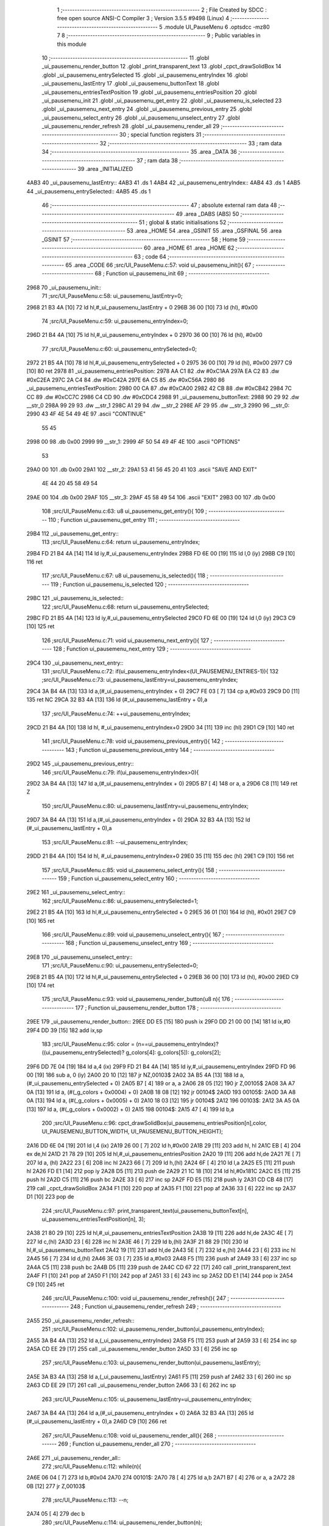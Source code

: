                               1 ;--------------------------------------------------------
                              2 ; File Created by SDCC : free open source ANSI-C Compiler
                              3 ; Version 3.5.5 #9498 (Linux)
                              4 ;--------------------------------------------------------
                              5 	.module UI_PauseMenu
                              6 	.optsdcc -mz80
                              7 	
                              8 ;--------------------------------------------------------
                              9 ; Public variables in this module
                             10 ;--------------------------------------------------------
                             11 	.globl _ui_pausemenu_render_button
                             12 	.globl _print_transparent_text
                             13 	.globl _cpct_drawSolidBox
                             14 	.globl _ui_pausemenu_entrySelected
                             15 	.globl _ui_pausemenu_entryIndex
                             16 	.globl _ui_pausemenu_lastEntry
                             17 	.globl _ui_pausemenu_buttonText
                             18 	.globl _ui_pausemenu_entriesTextPosition
                             19 	.globl _ui_pausemenu_entriesPosition
                             20 	.globl _ui_pausemenu_init
                             21 	.globl _ui_pausemenu_get_entry
                             22 	.globl _ui_pausemenu_is_selected
                             23 	.globl _ui_pausemenu_next_entry
                             24 	.globl _ui_pausemenu_previous_entry
                             25 	.globl _ui_pausemenu_select_entry
                             26 	.globl _ui_pausemenu_unselect_entry
                             27 	.globl _ui_pausemenu_render_refresh
                             28 	.globl _ui_pausemenu_render_all
                             29 ;--------------------------------------------------------
                             30 ; special function registers
                             31 ;--------------------------------------------------------
                             32 ;--------------------------------------------------------
                             33 ; ram data
                             34 ;--------------------------------------------------------
                             35 	.area _DATA
                             36 ;--------------------------------------------------------
                             37 ; ram data
                             38 ;--------------------------------------------------------
                             39 	.area _INITIALIZED
   4AB3                      40 _ui_pausemenu_lastEntry::
   4AB3                      41 	.ds 1
   4AB4                      42 _ui_pausemenu_entryIndex::
   4AB4                      43 	.ds 1
   4AB5                      44 _ui_pausemenu_entrySelected::
   4AB5                      45 	.ds 1
                             46 ;--------------------------------------------------------
                             47 ; absolute external ram data
                             48 ;--------------------------------------------------------
                             49 	.area _DABS (ABS)
                             50 ;--------------------------------------------------------
                             51 ; global & static initialisations
                             52 ;--------------------------------------------------------
                             53 	.area _HOME
                             54 	.area _GSINIT
                             55 	.area _GSFINAL
                             56 	.area _GSINIT
                             57 ;--------------------------------------------------------
                             58 ; Home
                             59 ;--------------------------------------------------------
                             60 	.area _HOME
                             61 	.area _HOME
                             62 ;--------------------------------------------------------
                             63 ; code
                             64 ;--------------------------------------------------------
                             65 	.area _CODE
                             66 ;src/UI_PauseMenu.c:57: void ui_pausemenu_init(){
                             67 ;	---------------------------------
                             68 ; Function ui_pausemenu_init
                             69 ; ---------------------------------
   2968                      70 _ui_pausemenu_init::
                             71 ;src/UI_PauseMenu.c:58: ui_pausemenu_lastEntry=0;
   2968 21 B3 4A      [10]   72 	ld	hl,#_ui_pausemenu_lastEntry + 0
   296B 36 00         [10]   73 	ld	(hl), #0x00
                             74 ;src/UI_PauseMenu.c:59: ui_pausemenu_entryIndex=0;
   296D 21 B4 4A      [10]   75 	ld	hl,#_ui_pausemenu_entryIndex + 0
   2970 36 00         [10]   76 	ld	(hl), #0x00
                             77 ;src/UI_PauseMenu.c:60: ui_pausemenu_entrySelected=0;
   2972 21 B5 4A      [10]   78 	ld	hl,#_ui_pausemenu_entrySelected + 0
   2975 36 00         [10]   79 	ld	(hl), #0x00
   2977 C9            [10]   80 	ret
   2978                      81 _ui_pausemenu_entriesPosition:
   2978 AA C1                82 	.dw #0xC1AA
   297A EA C2                83 	.dw #0xC2EA
   297C 2A C4                84 	.dw #0xC42A
   297E 6A C5                85 	.dw #0xC56A
   2980                      86 _ui_pausemenu_entriesTextPosition:
   2980 00 CA                87 	.dw #0xCA00
   2982 42 CB                88 	.dw #0xCB42
   2984 7C CC                89 	.dw #0xCC7C
   2986 C4 CD                90 	.dw #0xCDC4
   2988                      91 _ui_pausemenu_buttonText:
   2988 90 29                92 	.dw __str_0
   298A 99 29                93 	.dw __str_1
   298C A1 29                94 	.dw __str_2
   298E AF 29                95 	.dw __str_3
   2990                      96 __str_0:
   2990 43 4F 4E 54 49 4E    97 	.ascii "CONTINUE"
        55 45
   2998 00                   98 	.db 0x00
   2999                      99 __str_1:
   2999 4F 50 54 49 4F 4E   100 	.ascii "OPTIONS"
        53
   29A0 00                  101 	.db 0x00
   29A1                     102 __str_2:
   29A1 53 41 56 45 20 41   103 	.ascii "SAVE AND EXIT"
        4E 44 20 45 58 49
        54
   29AE 00                  104 	.db 0x00
   29AF                     105 __str_3:
   29AF 45 58 49 54         106 	.ascii "EXIT"
   29B3 00                  107 	.db 0x00
                            108 ;src/UI_PauseMenu.c:63: u8 ui_pausemenu_get_entry(){
                            109 ;	---------------------------------
                            110 ; Function ui_pausemenu_get_entry
                            111 ; ---------------------------------
   29B4                     112 _ui_pausemenu_get_entry::
                            113 ;src/UI_PauseMenu.c:64: return ui_pausemenu_entryIndex;
   29B4 FD 21 B4 4A   [14]  114 	ld	iy,#_ui_pausemenu_entryIndex
   29B8 FD 6E 00      [19]  115 	ld	l,0 (iy)
   29BB C9            [10]  116 	ret
                            117 ;src/UI_PauseMenu.c:67: u8 ui_pausemenu_is_selected(){
                            118 ;	---------------------------------
                            119 ; Function ui_pausemenu_is_selected
                            120 ; ---------------------------------
   29BC                     121 _ui_pausemenu_is_selected::
                            122 ;src/UI_PauseMenu.c:68: return ui_pausemenu_entrySelected;
   29BC FD 21 B5 4A   [14]  123 	ld	iy,#_ui_pausemenu_entrySelected
   29C0 FD 6E 00      [19]  124 	ld	l,0 (iy)
   29C3 C9            [10]  125 	ret
                            126 ;src/UI_PauseMenu.c:71: void ui_pausemenu_next_entry(){
                            127 ;	---------------------------------
                            128 ; Function ui_pausemenu_next_entry
                            129 ; ---------------------------------
   29C4                     130 _ui_pausemenu_next_entry::
                            131 ;src/UI_PauseMenu.c:72: if(ui_pausemenu_entryIndex<(UI_PAUSEMENU_ENTRIES-1)){
                            132 ;src/UI_PauseMenu.c:73: ui_pausemenu_lastEntry=ui_pausemenu_entryIndex;
   29C4 3A B4 4A      [13]  133 	ld	a,(#_ui_pausemenu_entryIndex + 0)
   29C7 FE 03         [ 7]  134 	cp	a,#0x03
   29C9 D0            [11]  135 	ret	NC
   29CA 32 B3 4A      [13]  136 	ld	(#_ui_pausemenu_lastEntry + 0),a
                            137 ;src/UI_PauseMenu.c:74: ++ui_pausemenu_entryIndex;
   29CD 21 B4 4A      [10]  138 	ld	hl, #_ui_pausemenu_entryIndex+0
   29D0 34            [11]  139 	inc	(hl)
   29D1 C9            [10]  140 	ret
                            141 ;src/UI_PauseMenu.c:78: void ui_pausemenu_previous_entry(){
                            142 ;	---------------------------------
                            143 ; Function ui_pausemenu_previous_entry
                            144 ; ---------------------------------
   29D2                     145 _ui_pausemenu_previous_entry::
                            146 ;src/UI_PauseMenu.c:79: if(ui_pausemenu_entryIndex>0){
   29D2 3A B4 4A      [13]  147 	ld	a,(#_ui_pausemenu_entryIndex + 0)
   29D5 B7            [ 4]  148 	or	a, a
   29D6 C8            [11]  149 	ret	Z
                            150 ;src/UI_PauseMenu.c:80: ui_pausemenu_lastEntry=ui_pausemenu_entryIndex;
   29D7 3A B4 4A      [13]  151 	ld	a,(#_ui_pausemenu_entryIndex + 0)
   29DA 32 B3 4A      [13]  152 	ld	(#_ui_pausemenu_lastEntry + 0),a
                            153 ;src/UI_PauseMenu.c:81: --ui_pausemenu_entryIndex;
   29DD 21 B4 4A      [10]  154 	ld	hl, #_ui_pausemenu_entryIndex+0
   29E0 35            [11]  155 	dec	(hl)
   29E1 C9            [10]  156 	ret
                            157 ;src/UI_PauseMenu.c:85: void ui_pausemenu_select_entry(){
                            158 ;	---------------------------------
                            159 ; Function ui_pausemenu_select_entry
                            160 ; ---------------------------------
   29E2                     161 _ui_pausemenu_select_entry::
                            162 ;src/UI_PauseMenu.c:86: ui_pausemenu_entrySelected=1;
   29E2 21 B5 4A      [10]  163 	ld	hl,#_ui_pausemenu_entrySelected + 0
   29E5 36 01         [10]  164 	ld	(hl), #0x01
   29E7 C9            [10]  165 	ret
                            166 ;src/UI_PauseMenu.c:89: void ui_pausemenu_unselect_entry(){
                            167 ;	---------------------------------
                            168 ; Function ui_pausemenu_unselect_entry
                            169 ; ---------------------------------
   29E8                     170 _ui_pausemenu_unselect_entry::
                            171 ;src/UI_PauseMenu.c:90: ui_pausemenu_entrySelected=0;
   29E8 21 B5 4A      [10]  172 	ld	hl,#_ui_pausemenu_entrySelected + 0
   29EB 36 00         [10]  173 	ld	(hl), #0x00
   29ED C9            [10]  174 	ret
                            175 ;src/UI_PauseMenu.c:93: void ui_pausemenu_render_button(u8 n){
                            176 ;	---------------------------------
                            177 ; Function ui_pausemenu_render_button
                            178 ; ---------------------------------
   29EE                     179 _ui_pausemenu_render_button::
   29EE DD E5         [15]  180 	push	ix
   29F0 DD 21 00 00   [14]  181 	ld	ix,#0
   29F4 DD 39         [15]  182 	add	ix,sp
                            183 ;src/UI_PauseMenu.c:95: color = (n==ui_pausemenu_entryIndex)?((ui_pausemenu_entrySelected)? g_colors[4]: g_colors[5]): g_colors[2];
   29F6 DD 7E 04      [19]  184 	ld	a,4 (ix)
   29F9 FD 21 B4 4A   [14]  185 	ld	iy,#_ui_pausemenu_entryIndex
   29FD FD 96 00      [19]  186 	sub	a, 0 (iy)
   2A00 20 10         [12]  187 	jr	NZ,00103$
   2A02 3A B5 4A      [13]  188 	ld	a,(#_ui_pausemenu_entrySelected + 0)
   2A05 B7            [ 4]  189 	or	a, a
   2A06 28 05         [12]  190 	jr	Z,00105$
   2A08 3A A7 0A      [13]  191 	ld	a, (#(_g_colors + 0x0004) + 0)
   2A0B 18 08         [12]  192 	jr	00104$
   2A0D                     193 00105$:
   2A0D 3A A8 0A      [13]  194 	ld	a, (#(_g_colors + 0x0005) + 0)
   2A10 18 03         [12]  195 	jr	00104$
   2A12                     196 00103$:
   2A12 3A A5 0A      [13]  197 	ld	a, (#(_g_colors + 0x0002) + 0)
   2A15                     198 00104$:
   2A15 47            [ 4]  199 	ld	b,a
                            200 ;src/UI_PauseMenu.c:96: cpct_drawSolidBox(ui_pausemenu_entriesPosition[n],color, UI_PAUSEMENU_BUTTON_WIDTH, UI_PAUSEMENU_BUTTON_HEIGHT);
   2A16 DD 6E 04      [19]  201 	ld	l,4 (ix)
   2A19 26 00         [ 7]  202 	ld	h,#0x00
   2A1B 29            [11]  203 	add	hl, hl
   2A1C EB            [ 4]  204 	ex	de,hl
   2A1D 21 78 29      [10]  205 	ld	hl,#_ui_pausemenu_entriesPosition
   2A20 19            [11]  206 	add	hl,de
   2A21 7E            [ 7]  207 	ld	a, (hl)
   2A22 23            [ 6]  208 	inc	hl
   2A23 66            [ 7]  209 	ld	h,(hl)
   2A24 6F            [ 4]  210 	ld	l,a
   2A25 E5            [11]  211 	push	hl
   2A26 FD E1         [14]  212 	pop	iy
   2A28 D5            [11]  213 	push	de
   2A29 21 1C 18      [10]  214 	ld	hl,#0x181C
   2A2C E5            [11]  215 	push	hl
   2A2D C5            [11]  216 	push	bc
   2A2E 33            [ 6]  217 	inc	sp
   2A2F FD E5         [15]  218 	push	iy
   2A31 CD CB 48      [17]  219 	call	_cpct_drawSolidBox
   2A34 F1            [10]  220 	pop	af
   2A35 F1            [10]  221 	pop	af
   2A36 33            [ 6]  222 	inc	sp
   2A37 D1            [10]  223 	pop	de
                            224 ;src/UI_PauseMenu.c:97: print_transparent_text(ui_pausemenu_buttonText[n], ui_pausemenu_entriesTextPosition[n], 3);
   2A38 21 80 29      [10]  225 	ld	hl,#_ui_pausemenu_entriesTextPosition
   2A3B 19            [11]  226 	add	hl,de
   2A3C 4E            [ 7]  227 	ld	c,(hl)
   2A3D 23            [ 6]  228 	inc	hl
   2A3E 46            [ 7]  229 	ld	b,(hl)
   2A3F 21 88 29      [10]  230 	ld	hl,#_ui_pausemenu_buttonText
   2A42 19            [11]  231 	add	hl,de
   2A43 5E            [ 7]  232 	ld	e,(hl)
   2A44 23            [ 6]  233 	inc	hl
   2A45 56            [ 7]  234 	ld	d,(hl)
   2A46 3E 03         [ 7]  235 	ld	a,#0x03
   2A48 F5            [11]  236 	push	af
   2A49 33            [ 6]  237 	inc	sp
   2A4A C5            [11]  238 	push	bc
   2A4B D5            [11]  239 	push	de
   2A4C CD 67 22      [17]  240 	call	_print_transparent_text
   2A4F F1            [10]  241 	pop	af
   2A50 F1            [10]  242 	pop	af
   2A51 33            [ 6]  243 	inc	sp
   2A52 DD E1         [14]  244 	pop	ix
   2A54 C9            [10]  245 	ret
                            246 ;src/UI_PauseMenu.c:100: void ui_pausemenu_render_refresh(){
                            247 ;	---------------------------------
                            248 ; Function ui_pausemenu_render_refresh
                            249 ; ---------------------------------
   2A55                     250 _ui_pausemenu_render_refresh::
                            251 ;src/UI_PauseMenu.c:102: ui_pausemenu_render_button(ui_pausemenu_entryIndex);
   2A55 3A B4 4A      [13]  252 	ld	a,(_ui_pausemenu_entryIndex)
   2A58 F5            [11]  253 	push	af
   2A59 33            [ 6]  254 	inc	sp
   2A5A CD EE 29      [17]  255 	call	_ui_pausemenu_render_button
   2A5D 33            [ 6]  256 	inc	sp
                            257 ;src/UI_PauseMenu.c:103: ui_pausemenu_render_button(ui_pausemenu_lastEntry);
   2A5E 3A B3 4A      [13]  258 	ld	a,(_ui_pausemenu_lastEntry)
   2A61 F5            [11]  259 	push	af
   2A62 33            [ 6]  260 	inc	sp
   2A63 CD EE 29      [17]  261 	call	_ui_pausemenu_render_button
   2A66 33            [ 6]  262 	inc	sp
                            263 ;src/UI_PauseMenu.c:105: ui_pausemenu_lastEntry=ui_pausemenu_entryIndex;
   2A67 3A B4 4A      [13]  264 	ld	a,(#_ui_pausemenu_entryIndex + 0)
   2A6A 32 B3 4A      [13]  265 	ld	(#_ui_pausemenu_lastEntry + 0),a
   2A6D C9            [10]  266 	ret
                            267 ;src/UI_PauseMenu.c:108: void ui_pausemenu_render_all(){
                            268 ;	---------------------------------
                            269 ; Function ui_pausemenu_render_all
                            270 ; ---------------------------------
   2A6E                     271 _ui_pausemenu_render_all::
                            272 ;src/UI_PauseMenu.c:112: while(n){
   2A6E 06 04         [ 7]  273 	ld	b,#0x04
   2A70                     274 00101$:
   2A70 78            [ 4]  275 	ld	a,b
   2A71 B7            [ 4]  276 	or	a, a
   2A72 28 0B         [12]  277 	jr	Z,00103$
                            278 ;src/UI_PauseMenu.c:113: --n;
   2A74 05            [ 4]  279 	dec	b
                            280 ;src/UI_PauseMenu.c:114: ui_pausemenu_render_button(n);
   2A75 C5            [11]  281 	push	bc
   2A76 C5            [11]  282 	push	bc
   2A77 33            [ 6]  283 	inc	sp
   2A78 CD EE 29      [17]  284 	call	_ui_pausemenu_render_button
   2A7B 33            [ 6]  285 	inc	sp
   2A7C C1            [10]  286 	pop	bc
   2A7D 18 F1         [12]  287 	jr	00101$
   2A7F                     288 00103$:
                            289 ;src/UI_PauseMenu.c:117: ui_pausemenu_lastEntry=ui_pausemenu_entryIndex;
   2A7F 3A B4 4A      [13]  290 	ld	a,(#_ui_pausemenu_entryIndex + 0)
   2A82 32 B3 4A      [13]  291 	ld	(#_ui_pausemenu_lastEntry + 0),a
   2A85 C9            [10]  292 	ret
                            293 	.area _CODE
                            294 	.area _INITIALIZER
   4AC0                     295 __xinit__ui_pausemenu_lastEntry:
   4AC0 00                  296 	.db #0x00	; 0
   4AC1                     297 __xinit__ui_pausemenu_entryIndex:
   4AC1 00                  298 	.db #0x00	; 0
   4AC2                     299 __xinit__ui_pausemenu_entrySelected:
   4AC2 00                  300 	.db #0x00	; 0
                            301 	.area _CABS (ABS)
